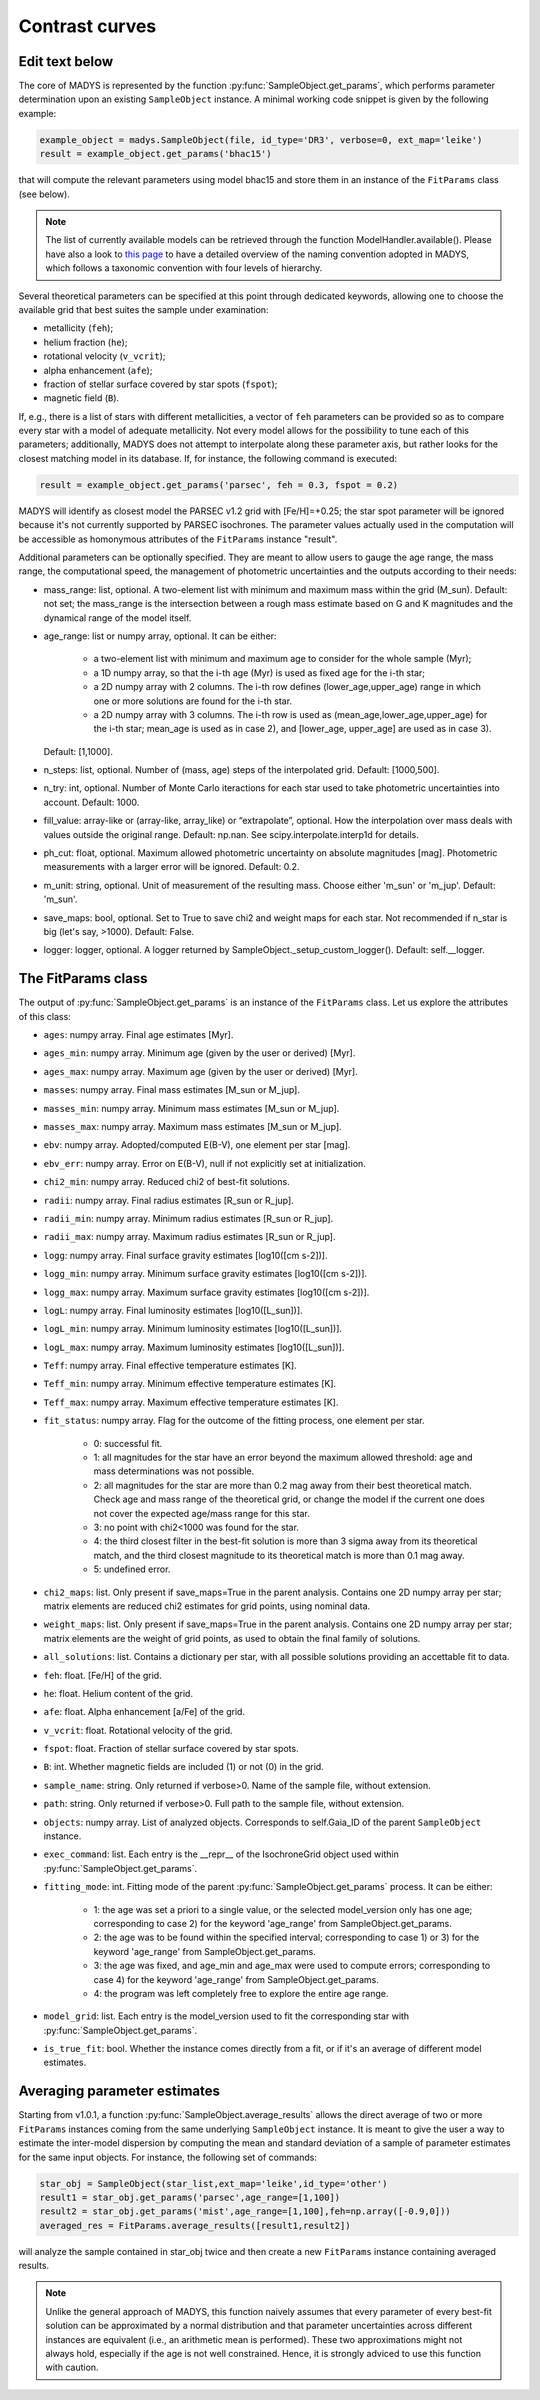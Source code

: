 Contrast curves
=====

Edit text below
------------

The core of MADYS is represented by the function :py:func:`SampleObject.get_params`, which performs parameter determination upon an existing ``SampleObject`` instance. A minimal working code snippet is given by the following example:


.. code-block:: python

   example_object = madys.SampleObject(file, id_type='DR3', verbose=0, ext_map='leike')
   result = example_object.get_params('bhac15')
   
that will compute the relevant parameters using model bhac15 and store them in an instance of the ``FitParams`` class (see below).

.. note::

   The list of currently available models can be retrieved through the function ModelHandler.available(). Please have also a look to `this page <https://madys.readthedocs.io/en/latest/available_models.html>`_ to have a detailed overview of the naming convention adopted in MADYS, which follows a taxonomic convention with four levels of hierarchy.

Several theoretical parameters can be specified at this point through dedicated keywords, allowing one to choose the available grid that best suites the sample under examination:

* metallicity (``feh``);
* helium fraction (``he``);
* rotational velocity (``v_vcrit``);
* alpha enhancement (``afe``);
* fraction of stellar surface covered by star spots (``fspot``);
* magnetic field (``B``).

If, e.g., there is a list of stars with different metallicities, a vector of ``feh`` parameters can be provided so as to compare every star with a model of adequate metallicity. Not every model allows for the possibility to tune each of this parameters; additionally, MADYS does not attempt to interpolate along these parameter axis, but rather looks for the closest matching model in its database. If, for instance, the following command is executed: 

.. code-block:: python

   result = example_object.get_params('parsec', feh = 0.3, fspot = 0.2)

MADYS will identify as closest model the PARSEC v1.2 grid with [Fe/H]=+0.25; the star spot parameter will be ignored because it's not currently supported by PARSEC isochrones. The parameter values actually used in the computation will be accessible as homonymous attributes of the ``FitParams`` instance "result".


Additional parameters can be optionally specified. They are meant to allow users to gauge the age range, the mass range, the computational speed, the management of photometric uncertainties and the outputs according to their needs:

* mass_range: list, optional. A two-element list with minimum and maximum mass within the grid (M_sun). Default: not set; the mass_range is the intersection between a rough mass estimate based on G and K magnitudes and the dynamical range of the model itself.
* age_range: list or numpy array, optional. It can be either:

    * a two-element list with minimum and maximum age to consider for the whole sample (Myr);
    * a 1D numpy array, so that the i-th age (Myr) is used as fixed age for the i-th star;
    * a 2D numpy array with 2 columns. The i-th row defines (lower_age,upper_age) range in which one or more solutions are found for the i-th star.
    * a 2D numpy array with 3 columns. The i-th row is used as (mean_age,lower_age,upper_age) for the i-th star; mean_age is used as in case 2), and [lower_age, upper_age] are used as in case 3).
  Default: [1,1000].

* n_steps: list, optional. Number of (mass, age) steps of the interpolated grid. Default: [1000,500].
* n_try: int, optional. Number of Monte Carlo iteractions for each star used to take photometric uncertainties into account. Default: 1000.
* fill_value: array-like or (array-like, array_like) or “extrapolate”, optional. How the interpolation over mass deals with values outside the original range. Default: np.nan. See scipy.interpolate.interp1d for details.
* ph_cut: float, optional. Maximum  allowed photometric uncertainty on absolute magnitudes [mag]. Photometric measurements with a larger error will be ignored. Default: 0.2.
* m_unit: string, optional. Unit of measurement of the resulting mass. Choose either 'm_sun' or 'm_jup'. Default: 'm_sun'.
* save_maps: bool, optional. Set to True to save chi2 and weight maps for each star. Not recommended if n_star is big (let's say, >1000). Default: False.
* logger: logger, optional. A logger returned by SampleObject._setup_custom_logger(). Default: self.__logger.


The FitParams class
----------------
The output of :py:func:`SampleObject.get_params` is an instance of the ``FitParams`` class. Let us explore the attributes of this class:


* ``ages``: numpy array. Final age estimates [Myr].
* ``ages_min``: numpy array. Minimum age (given by the user or derived) [Myr].
* ``ages_max``: numpy array. Maximum age (given by the user or derived) [Myr].
* ``masses``: numpy array. Final mass estimates [M_sun or M_jup].
* ``masses_min``: numpy array. Minimum mass estimates [M_sun or M_jup].
* ``masses_max``: numpy array. Maximum mass estimates [M_sun or M_jup].
* ``ebv``: numpy array. Adopted/computed E(B-V), one element per star [mag].
* ``ebv_err``: numpy array. Error on E(B-V), null if not explicitly set at initialization.
* ``chi2_min``: numpy array. Reduced chi2 of best-fit solutions.
* ``radii``: numpy array. Final radius estimates [R_sun or R_jup].
* ``radii_min``: numpy array. Minimum radius estimates [R_sun or R_jup].
* ``radii_max``: numpy array. Maximum radius estimates [R_sun or R_jup].
* ``logg``: numpy array. Final surface gravity estimates [log10([cm s-2])].
* ``logg_min``: numpy array. Minimum surface gravity estimates [log10([cm s-2])].
* ``logg_max``: numpy array. Maximum surface gravity estimates [log10([cm s-2])].
* ``logL``: numpy array. Final luminosity estimates [log10([L_sun])].
* ``logL_min``: numpy array. Minimum luminosity estimates [log10([L_sun])].
* ``logL_max``: numpy array. Maximum luminosity estimates [log10([L_sun])].
* ``Teff``: numpy array. Final effective temperature estimates [K].
* ``Teff_min``: numpy array. Minimum effective temperature estimates [K].
* ``Teff_max``: numpy array. Maximum effective temperature estimates [K].
* ``fit_status``: numpy array. Flag for the outcome of the fitting process, one element per star.

   * 0: successful fit.
   * 1: all magnitudes for the star have an error beyond the maximum allowed threshold: age and mass determinations was not possible.
   * 2: all magnitudes for the star are more than 0.2 mag away from their best theoretical match. Check age and mass range of the theoretical grid, or change the model if the current one does not cover the expected age/mass range for this star.
   * 3: no point with chi2<1000 was found for the star.
   * 4: the third closest filter in the best-fit solution is more than 3 sigma away from its theoretical match, and the third closest magnitude to its theoretical match is more than 0.1 mag away.
   * 5: undefined error.
* ``chi2_maps``: list. Only present if save_maps=True in the parent analysis. Contains one 2D numpy array per star; matrix elements are reduced chi2 estimates for grid points, using nominal data.
* ``weight_maps``: list. Only present if save_maps=True in the parent analysis. Contains one 2D numpy array per star; matrix elements are the weight of grid points, as used to obtain the final family of solutions.
* ``all_solutions``: list. Contains a dictionary per star, with all possible solutions providing an accettable fit to data.
* ``feh``: float. [Fe/H] of the grid.
* ``he``: float. Helium content of the grid.
* ``afe``: float. Alpha enhancement [a/Fe] of the grid.
* ``v_vcrit``: float. Rotational velocity of the grid.
* ``fspot``: float. Fraction of stellar surface covered by star spots.
* ``B``: int. Whether magnetic fields are included (1) or not (0) in the grid.
* ``sample_name``: string. Only returned if verbose>0. Name of the sample file, without extension.
* ``path``: string. Only returned if verbose>0. Full path to the sample file, without extension.
* ``objects``: numpy array. List of analyzed objects. Corresponds to self.Gaia_ID of the parent ``SampleObject`` instance.
* ``exec_command``: list. Each entry is the __repr__ of the IsochroneGrid object used within :py:func:`SampleObject.get_params`.
* ``fitting_mode``: int. Fitting mode of the parent :py:func:`SampleObject.get_params` process. It can be either:

   * 1: the age was set a priori to a single value, or the selected model_version only has one age; corresponding to case 2) for the keyword 'age_range' from SampleObject.get_params.
   * 2: the age was to be found within the specified interval; corresponding to case 1) or 3) for the keyword 'age_range' from SampleObject.get_params.
   * 3: the age was fixed, and age_min and age_max were used to compute errors; corresponding to case 4) for the keyword 'age_range' from SampleObject.get_params.
   * 4: the program was left completely free to explore the entire age range.
* ``model_grid``: list. Each entry is the model_version used to fit the corresponding star with :py:func:`SampleObject.get_params`.
* ``is_true_fit``: bool. Whether the instance comes directly from a fit, or if it's an average of different model estimates.


Averaging parameter estimates
----------------
Starting from v1.0.1, a function :py:func:`SampleObject.average_results` allows the direct average of two or more ``FitParams`` instances coming from the same underlying ``SampleObject`` instance. It is meant to give the user a way to estimate the inter-model dispersion by computing the mean and standard deviation of a sample of parameter estimates for the same input objects. For instance, the following set of commands:

.. code-block:: python

   star_obj = SampleObject(star_list,ext_map='leike',id_type='other')
   result1 = star_obj.get_params('parsec',age_range=[1,100])
   result2 = star_obj.get_params('mist',age_range=[1,100],feh=np.array([-0.9,0]))
   averaged_res = FitParams.average_results([result1,result2])

will analyze the sample contained in star_obj twice and then create a new ``FitParams`` instance containing averaged results.

.. note::

   Unlike the general approach of MADYS, this function naively assumes that every parameter of every best-fit solution can be approximated by a normal distribution and that parameter uncertainties across different instances are equivalent (i.e., an arithmetic mean is performed). These two approximations might not always hold, especially if the age is not well constrained. Hence, it is strongly adviced to use this function with caution.
